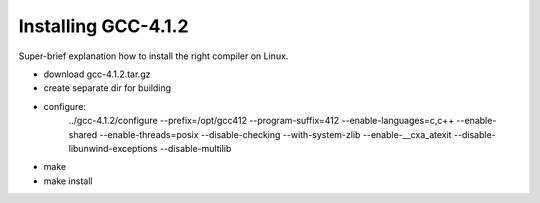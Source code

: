 Installing GCC-4.1.2
====================

Super-brief explanation how to install the right compiler on Linux.


* download gcc-4.1.2.tar.gz 
* create separate dir for building
* configure:
	../gcc-4.1.2/configure --prefix=/opt/gcc412 --program-suffix=412 --enable-languages=c,c++ --enable-shared --enable-threads=posix --disable-checking --with-system-zlib --enable-__cxa_atexit --disable-libunwind-exceptions --disable-multilib
* make
* make install
	